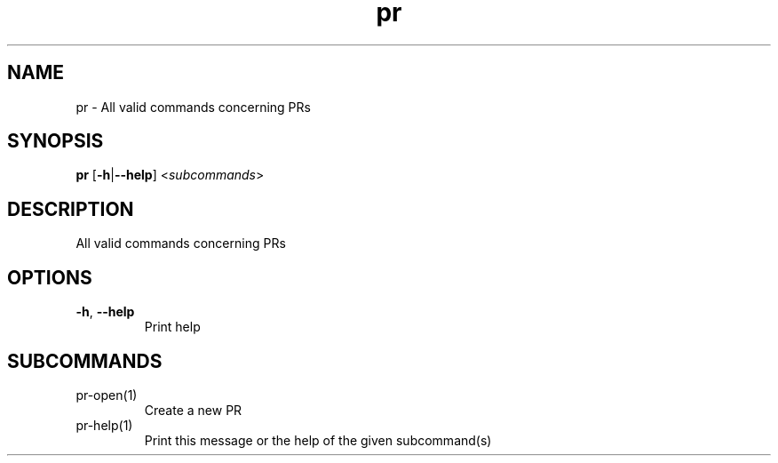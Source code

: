 .ie \n(.g .ds Aq \(aq
.el .ds Aq '
.TH pr 1  "pr " 
.SH NAME
pr \- All valid commands concerning PRs
.SH SYNOPSIS
\fBpr\fR [\fB\-h\fR|\fB\-\-help\fR] <\fIsubcommands\fR>
.SH DESCRIPTION
All valid commands concerning PRs
.SH OPTIONS
.TP
\fB\-h\fR, \fB\-\-help\fR
Print help
.SH SUBCOMMANDS
.TP
pr\-open(1)
Create a new PR
.TP
pr\-help(1)
Print this message or the help of the given subcommand(s)
